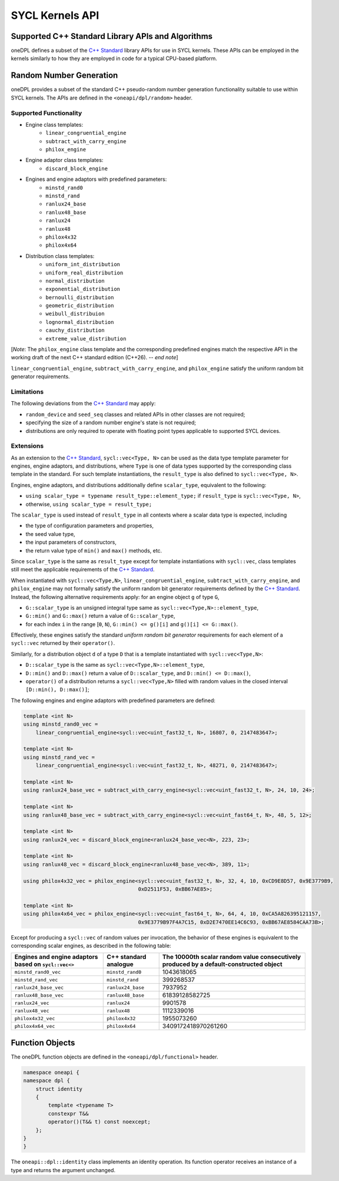 .. SPDX-FileCopyrightText: 2019-2022 Intel Corporation
..
.. SPDX-License-Identifier: CC-BY-4.0

SYCL Kernels API
================

Supported C++ Standard Library APIs and Algorithms
++++++++++++++++++++++++++++++++++++++++++++++++++

oneDPL defines a subset of the `C++ Standard`_ library APIs for use in SYCL kernels. These APIs
can be employed in the kernels similarly to how they are employed in code for a typical
CPU-based platform.

.. _`C++ Standard`: https://isocpp.org/std/the-standard


Random Number Generation
++++++++++++++++++++++++

oneDPL provides a subset of the standard C++ pseudo-random number generation functionality
suitable to use within SYCL kernels. The APIs are defined in the ``<oneapi/dpl/random>`` header.

Supported Functionality
-----------------------

- Engine class templates:
   - ``linear_congruential_engine``
   - ``subtract_with_carry_engine``
   - ``philox_engine``
- Engine adaptor class templates:
   - ``discard_block_engine``
- Engines and engine adaptors with predefined parameters:
   - ``minstd_rand0``
   - ``minstd_rand``
   - ``ranlux24_base``
   - ``ranlux48_base``
   - ``ranlux24``
   - ``ranlux48``
   - ``philox4x32``
   - ``philox4x64``
- Distribution class templates:
   - ``uniform_int_distribution``
   - ``uniform_real_distribution``
   - ``normal_distribution``
   - ``exponential_distribution``
   - ``bernoulli_distribution``
   - ``geometric_distribution``
   - ``weibull_distribuion``
   - ``lognormal_distribution``
   - ``cauchy_distribution``
   - ``extreme_value_distribution``

[*Note*: The ``philox_engine`` class template and the corresponding predefined engines match the respective API
in the working draft of the next C++ standard edition (C++26). -- *end note*]

``linear_congruential_engine``, ``subtract_with_carry_engine``, and ``philox_engine`` satisfy the uniform random bit generator requirements.

Limitations
-----------

The following deviations from the `C++ Standard`_ may apply:

- ``random_device`` and ``seed_seq`` classes and related APIs in other classes are not required;
- specifying the size of a random number engine's state is not required;
- distributions are only required to operate with floating point types applicable to supported SYCL devices.

Extensions
----------

As an extension to the `C++ Standard`_, ``sycl::vec<Type, N>`` can be used as the data type template parameter for
engines, engine adaptors, and distributions, where ``Type`` is one of data types supported by the corresponding
class template in the standard. For such template instantiations, the ``result_type`` is also defined to
``sycl::vec<Type, N>``.

Engines, engine adaptors, and distributions additionally define ``scalar_type``, equivalent to the following:

- ``using scalar_type = typename result_type::element_type;`` if ``result_type`` is ``sycl::vec<Type, N>``,
- otherwise, ``using scalar_type = result_type;``

The ``scalar_type`` is used instead of ``result_type`` in all contexts where a scalar data type is expected, including

- the type of configuration parameters and properties,
- the seed value type,
- the input parameters of constructors,
- the return value type of ``min()`` and ``max()`` methods, etc.

Since ``scalar_type`` is the same as ``result_type`` except for template instantiations with ``sycl::vec``,
class templates still meet the applicable requirements of the `C++ Standard`_.

When instantiated with ``sycl::vec<Type,N>``, ``linear_congruential_engine``, ``subtract_with_carry_engine``, and ``philox_engine`` may not
formally satisfy the uniform random bit generator requirements defined by the `C++ Standard`_. Instead, the following
alternative requirements apply: for an engine object ``g`` of type ``G``,

- ``G::scalar_type`` is an unsigned integral type same as ``sycl::vec<Type,N>::element_type``,
- ``G::min()`` and ``G::max()`` return a value of ``G::scalar_type``,
- for each index ``i`` in the range [``0``, ``N``), ``G::min() <= g()[i]`` and ``g()[i] <= G::max()``.

Effectively, these engines satisfy the standard *uniform random bit generator* requirements for each element
of a ``sycl::vec`` returned by their ``operator()``.

Similarly, for a distribution object ``d`` of a type ``D`` that is a template instantiated with ``sycl::vec<Type,N>``:

- ``D::scalar_type`` is the same as ``sycl::vec<Type,N>::element_type``,
- ``D::min()`` and ``D::max()`` return a value of ``D::scalar_type``, and ``D::min() <= D::max()``,
- ``operator()`` of a distribution returns a ``sycl::vec<Type,N>`` filled with random values
  in the closed interval ``[D::min(), D::max()]``;

The following engines and engine adaptors with predefined parameters are defined:

.. code:: cpp

    template <int N>
    using minstd_rand0_vec =
        linear_congruential_engine<sycl::vec<uint_fast32_t, N>, 16807, 0, 2147483647>;

    template <int N>
    using minstd_rand_vec =
        linear_congruential_engine<sycl::vec<uint_fast32_t, N>, 48271, 0, 2147483647>;

    template <int N>
    using ranlux24_base_vec = subtract_with_carry_engine<sycl::vec<uint_fast32_t, N>, 24, 10, 24>;

    template <int N>
    using ranlux48_base_vec = subtract_with_carry_engine<sycl::vec<uint_fast64_t, N>, 48, 5, 12>;

    template <int N>
    using ranlux24_vec = discard_block_engine<ranlux24_base_vec<N>, 223, 23>;

    template <int N>
    using ranlux48_vec = discard_block_engine<ranlux48_base_vec<N>, 389, 11>;

    using philox4x32_vec = philox_engine<sycl::vec<uint_fast32_t, N>, 32, 4, 10, 0xCD9E8D57, 0x9E3779B9,
                                         0xD2511F53, 0xBB67AE85>;

    template <int N>
    using philox4x64_vec = philox_engine<sycl::vec<uint_fast64_t, N>, 64, 4, 10, 0xCA5A826395121157,
                                         0x9E3779B97F4A7C15, 0xD2E7470EE14C6C93, 0xBB67AE8584CAA73B>;

Except for producing a ``sycl::vec`` of random values per invocation, the behavior of these engines is equivalent to
the corresponding scalar engines, as described in the following table:

.. container:: tablenoborder

      .. list-table::
         :header-rows: 1

         * -     Engines and engine adaptors based on ``sycl::vec<>``
           -     C++ standard analogue
           -     The 10000th scalar random value consecutively produced by a default-constructed object
         * -     ``minstd_rand0_vec``
           -     ``minstd_rand0``
           -     1043618065
         * -     ``minstd_rand_vec``
           -     ``minstd_rand``
           -     399268537
         * -     ``ranlux24_base_vec``
           -     ``ranlux24_base``
           -     7937952
         * -     ``ranlux48_base_vec``
           -     ``ranlux48_base``
           -     61839128582725
         * -     ``ranlux24_vec``
           -     ``ranlux24``
           -     9901578
         * -     ``ranlux48_vec``
           -     ``ranlux48``
           -     1112339016
         * -     ``philox4x32_vec``
           -     ``philox4x32``
           -     1955073260
         * -     ``philox4x64_vec``
           -     ``philox4x64``
           -     3409172418970261260

Function Objects
++++++++++++++++

The oneDPL function objects are defined in the ``<oneapi/dpl/functional>`` header.

.. code:: cpp

    namespace oneapi {
    namespace dpl {
        struct identity
        {
            template <typename T>
            constexpr T&&
            operator()(T&& t) const noexcept;
        };
    }
    }

The ``oneapi::dpl::identity`` class implements an identity operation. Its function operator
receives an instance of a type and returns the argument unchanged.
